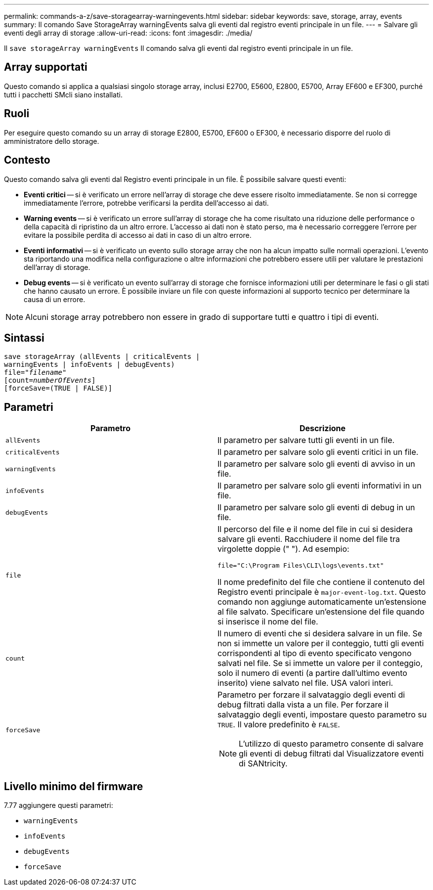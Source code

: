 ---
permalink: commands-a-z/save-storagearray-warningevents.html 
sidebar: sidebar 
keywords: save, storage, array, events 
summary: Il comando Save StorageArray warningEvents salva gli eventi dal registro eventi principale in un file. 
---
= Salvare gli eventi degli array di storage
:allow-uri-read: 
:icons: font
:imagesdir: ./media/


[role="lead"]
Il `save storageArray warningEvents` Il comando salva gli eventi dal registro eventi principale in un file.



== Array supportati

Questo comando si applica a qualsiasi singolo storage array, inclusi E2700, E5600, E2800, E5700, Array EF600 e EF300, purché tutti i pacchetti SMcli siano installati.



== Ruoli

Per eseguire questo comando su un array di storage E2800, E5700, EF600 o EF300, è necessario disporre del ruolo di amministratore dello storage.



== Contesto

Questo comando salva gli eventi dal Registro eventi principale in un file. È possibile salvare questi eventi:

* *Eventi critici* -- si è verificato un errore nell'array di storage che deve essere risolto immediatamente. Se non si corregge immediatamente l'errore, potrebbe verificarsi la perdita dell'accesso ai dati.
* *Warning events* -- si è verificato un errore sull'array di storage che ha come risultato una riduzione delle performance o della capacità di ripristino da un altro errore. L'accesso ai dati non è stato perso, ma è necessario correggere l'errore per evitare la possibile perdita di accesso ai dati in caso di un altro errore.
* *Eventi informativi* -- si è verificato un evento sullo storage array che non ha alcun impatto sulle normali operazioni. L'evento sta riportando una modifica nella configurazione o altre informazioni che potrebbero essere utili per valutare le prestazioni dell'array di storage.
* *Debug events* -- si è verificato un evento sull'array di storage che fornisce informazioni utili per determinare le fasi o gli stati che hanno causato un errore. È possibile inviare un file con queste informazioni al supporto tecnico per determinare la causa di un errore.


[NOTE]
====
Alcuni storage array potrebbero non essere in grado di supportare tutti e quattro i tipi di eventi.

====


== Sintassi

[listing, subs="+macros"]
----
save storageArray (allEvents | criticalEvents |
warningEvents | infoEvents | debugEvents)
file=pass:quotes["_filename_"]
[count=pass:quotes[_numberOfEvents_]]
[forceSave=(TRUE | FALSE)]
----


== Parametri

[cols="2*"]
|===
| Parametro | Descrizione 


 a| 
`allEvents`
 a| 
Il parametro per salvare tutti gli eventi in un file.



 a| 
`criticalEvents`
 a| 
Il parametro per salvare solo gli eventi critici in un file.



 a| 
`warningEvents`
 a| 
Il parametro per salvare solo gli eventi di avviso in un file.



 a| 
`infoEvents`
 a| 
Il parametro per salvare solo gli eventi informativi in un file.



 a| 
`debugEvents`
 a| 
Il parametro per salvare solo gli eventi di debug in un file.



 a| 
`file`
 a| 
Il percorso del file e il nome del file in cui si desidera salvare gli eventi. Racchiudere il nome del file tra virgolette doppie (" "). Ad esempio:

`file="C:\Program Files\CLI\logs\events.txt"`

Il nome predefinito del file che contiene il contenuto del Registro eventi principale è `major-event-log.txt`. Questo comando non aggiunge automaticamente un'estensione al file salvato. Specificare un'estensione del file quando si inserisce il nome del file.



 a| 
`count`
 a| 
Il numero di eventi che si desidera salvare in un file. Se non si immette un valore per il conteggio, tutti gli eventi corrispondenti al tipo di evento specificato vengono salvati nel file. Se si immette un valore per il conteggio, solo il numero di eventi (a partire dall'ultimo evento inserito) viene salvato nel file. USA valori interi.



 a| 
`forceSave`
 a| 
Parametro per forzare il salvataggio degli eventi di debug filtrati dalla vista a un file. Per forzare il salvataggio degli eventi, impostare questo parametro su `TRUE`. Il valore predefinito è `FALSE`.

[NOTE]
====
L'utilizzo di questo parametro consente di salvare gli eventi di debug filtrati dal Visualizzatore eventi di SANtricity.

====
|===


== Livello minimo del firmware

7.77 aggiungere questi parametri:

* `warningEvents`
* `infoEvents`
* `debugEvents`
* `forceSave`


